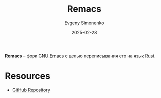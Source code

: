 :PROPERTIES:
:ID:       5ef89c26-cfe0-4ffc-9f08-d84e4c212cc1
:END:
#+TITLE: Remacs
#+AUTHOR: Evgeny Simonenko
#+LANGUAGE: Russian
#+LICENSE: CC BY-SA 4.0
#+DATE: 2025-02-28
#+FILETAGS: :emacs:rust:

*Remacs* -- форк [[id:d5bb6273-4ab4-46dc-82e1-cbe584b102b7][GNU Emacs]] с целью переписывания его на язык [[id:9a0f7be6-3f32-49e5-a487-6211a090c2f3][Rust]].

* Resources

- [[https://github.com/remacs/remacs][GitHub Repository]]
